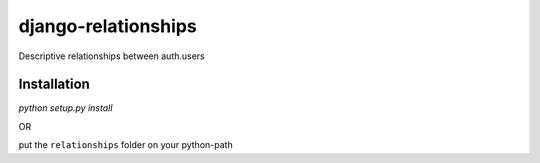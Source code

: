 ====================
django-relationships
====================

Descriptive relationships between auth.users

Installation
------------

`python setup.py install`

OR

put the ``relationships`` folder on your python-path
